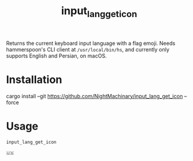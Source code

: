 #+TITLE: input_lang_get_icon

Returns the current keyboard input language with a flag emoji. Needs hammerspoon's CLI client at =/usr/local/bin/hs=, and currently only supports English and Persian, on macOS.

* Installation
#+begin_example zsh
cargo install --git https://github.com/NightMachinary/input_lang_get_icon --force
#+end_example

* Usage
#+begin_src bash :results verbatim :exports both :wrap example
input_lang_get_icon
#+end_src

#+RESULTS:
#+begin_example
🇺🇸
#+end_example
